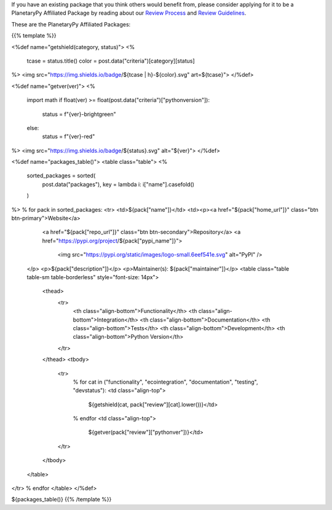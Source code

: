 .. title: Packages
.. slug: index
.. date: 2021-02-16 11:30:32 UTC-08:00
.. tags: 
.. category: 
.. link: 
.. description: 
.. type: text
.. data: data/registry.json

If you have an existing package that you think others would benefit from,
please consider applying for it to be a PlanetaryPy Affiliated Package
by reading about our `Review Process <link://slug/review-process>`__
and `Review Guidelines <link://slug/review-guidelines>`__.

These are the PlanetaryPy Affiliated Packages:

{{% template %}}

<%def name="getshield(category, status)">
<%
    tcase = status.title()
    color = post.data("criteria")[category][status]

%>
<img src="https://img.shields.io/badge/${tcase | h}-${color}.svg" art=${tcase}">
</%def>

<%def name="getver(ver)">
<%
    import math
    if float(ver) >= float(post.data("criteria")["pythonversion"]):
        status = f"{ver}-brightgreen"
    else:
        status = f"{ver}-red"
%>
<img src="https://img.shields.io/badge/${status}.svg" alt="${ver}">
</%def>

<%def name="packages_table()">
<table class="table">
<%
    sorted_packages = sorted(
        post.data("packages"), key = lambda i: i["name"].casefold()
    )
%>
% for pack in sorted_packages:
<tr>
<td>${pack["name"]}</td>
<td><p><a href="${pack["home_url"]}" class="btn btn-primary">Website</a>
       <a href="${pack["repo_url"]}" class="btn btn-secondary">Repository</a>
       <a href="https://pypi.org/project/${pack["pypi_name"]}">
         <img src="https://pypi.org/static/images/logo-small.6eef541e.svg"
         alt="PyPI" />
    </p>
    <p>${pack["description"]}</p>
    <p>Maintainer(s): ${pack["maintainer"]}</p>
    <table class="table table-sm table-borderless" style="font-size: 14px">
      <thead>
        <tr>
          <th class="align-bottom">Functionality</th>
          <th class="align-bottom">Integration</th>
          <th class="align-bottom">Documentation</th>
          <th class="align-bottom">Tests</th>
          <th class="align-bottom">Development</th>
          <th class="align-bottom">Python Version</th>
        </tr>
      </thead>
      <tbody>
        <tr>
          % for cat in ("functionality", "ecointegration", "documentation", "testing", "devstatus"):
          <td class="align-top">
            ${getshield(cat, pack["review"][cat].lower())}</td>
          % endfor
          <td class="align-top">
            ${getver(pack["review"]["pythonver"])}</td>
        </tr>
      </tbody>
    </table>
</tr>
% endfor
</table>
</%def>

${packages_table()}
{{% /template %}}
